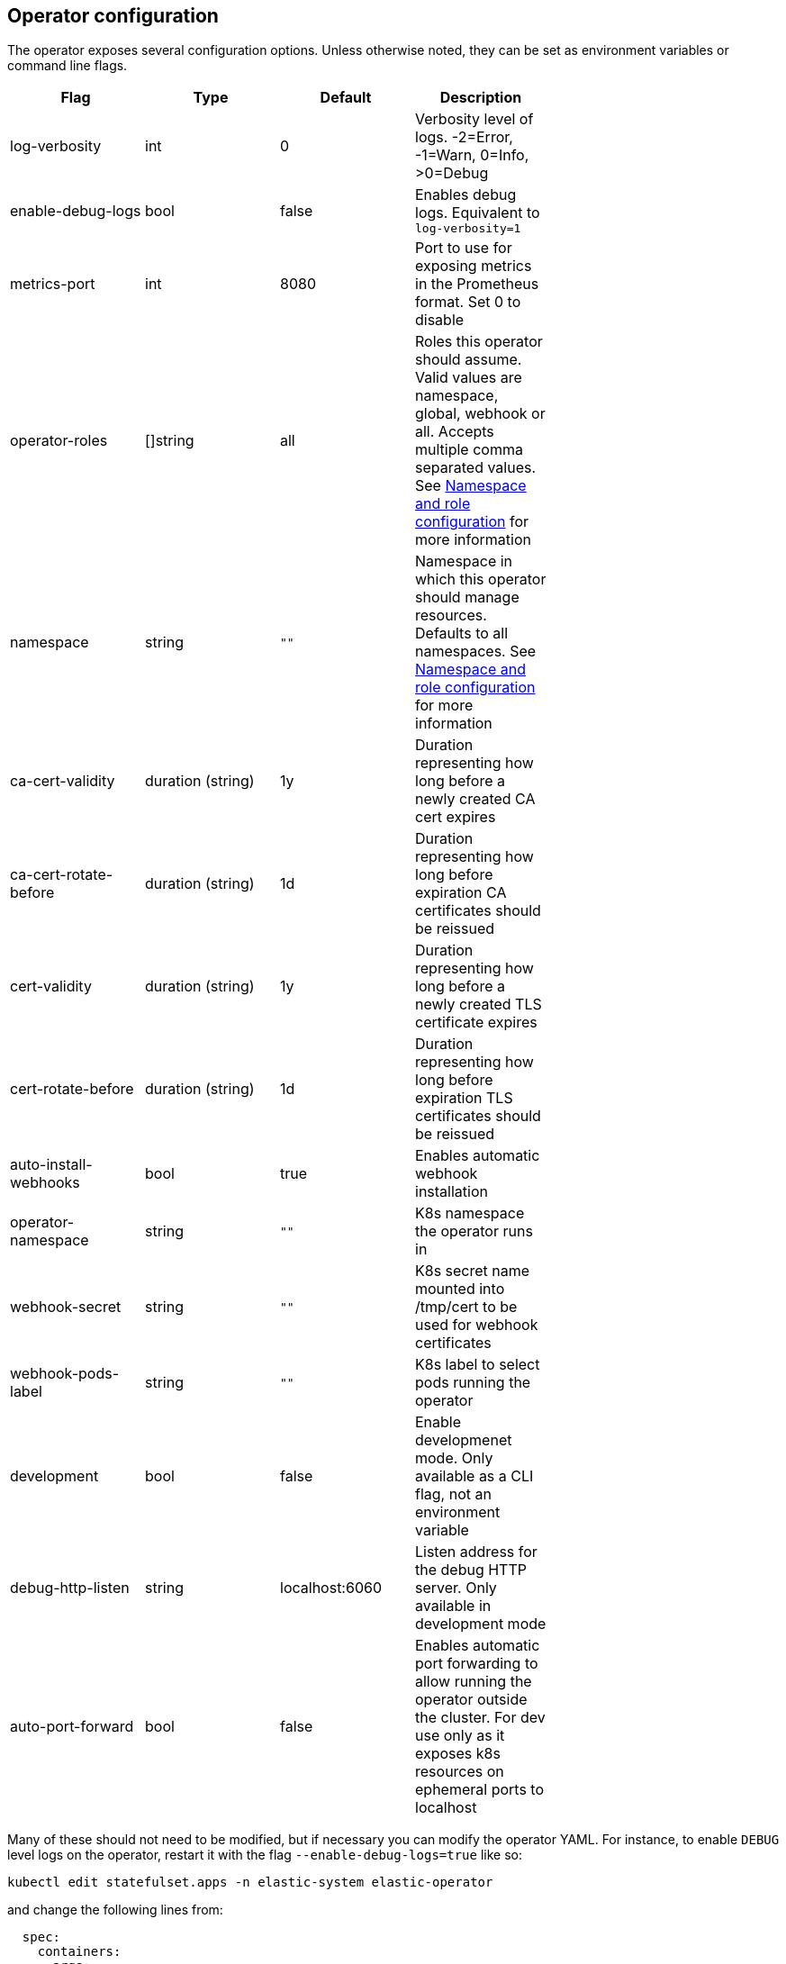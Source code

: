 ifdef::env-github[]
****
link:https://www.elastic.co/guide/en/cloud-on-k8s/master/k8s-operator-config.html[View this document on the Elastic website]
****
endif::[]
[id="{p}-operator-config"]
== Operator configuration

The operator exposes several configuration options. Unless otherwise noted, they can be set as environment variables or command line flags.


[width="70%",valign="middle",halign="center",options="header"]
|==========================
|Flag |Type|Default|Description

|log-verbosity |int |0 |Verbosity level of logs. -2=Error, -1=Warn, 0=Info, >0=Debug
|enable-debug-logs |bool |false |Enables debug logs. Equivalent to `log-verbosity=1`
|metrics-port |int |8080 |Port to use for exposing metrics in the Prometheus format. Set 0 to disable
|operator-roles |[]string |all |Roles this operator should assume. Valid values are namespace, global, webhook or all. Accepts multiple comma separated values. See <<{p}-ns-config>> for more information
|namespace |string |`""` |Namespace in which this operator should manage resources. Defaults to all namespaces. See <<{p}-ns-config>> for more information
|ca-cert-validity |duration (string) |1y |Duration representing how long before a newly created CA cert expires
|ca-cert-rotate-before |duration (string) |1d |Duration representing how long before expiration CA certificates should be reissued
|cert-validity |duration (string) |1y |Duration representing how long before a newly created TLS certificate expires
|cert-rotate-before |duration (string) |1d |Duration representing how long before expiration TLS certificates should be reissued
|auto-install-webhooks |bool |true |Enables automatic webhook installation
|operator-namespace |string |`""` |K8s namespace the operator runs in
|webhook-secret |string |`""` |K8s secret name mounted into /tmp/cert to be used for webhook certificates
|webhook-pods-label |string |`""` |K8s label to select pods running the operator
|development |bool |false |Enable developmenet mode. Only available as a CLI flag, not an environment variable
|debug-http-listen |string |localhost:6060 |Listen address for the debug HTTP server. Only available in development mode
|auto-port-forward |bool |false |Enables automatic port forwarding to allow running the operator outside the cluster. For dev use only as it exposes k8s resources on ephemeral ports to localhost
|==========================


Many of these should not need to be modified, but if necessary you can modify the operator YAML. For instance, to enable `DEBUG` level logs on the operator, restart it with the flag `--enable-debug-logs=true` like so:

[source,sh]
----
kubectl edit statefulset.apps -n elastic-system elastic-operator
----

and change the following lines from:

[source,yaml]
----
  spec:
    containers:
    - args:
      - manager
      - --operator-roles
      - all
      - --enable-debug-logs=false
----

to:

[source,yaml]
----
  spec:
    containers:
    - args:
      - manager
      - --operator-roles
      - all
      - --enable-debug-logs=true
----

[id="{p}-ns-config"]
=== Namespace and role configuration

The `operator-roles` and `namespace` flags have some intricacies that are worth discussing. A fully functioning operator will *require* both `global` and `namespace` roles running in the cluster (though potentially in different operator deployments). That is to say, with `--operator-roles=global,namespace` (or `--operator-roles=all`). If you want to limit the operator to a single namespace, you must set the `namespace` flag as well. For example `--operator-roles=global,namespace --namespace=my-namespace`. To have it listen on the entire cluster, you can simply omit the `namespace` flag.

The global role acts across namespaces and is not related to a specific deployment of the Elastic stack. The global operator deployed cluster-wide is responsible for high-level cross-cluster features (currently, enterprise licenses).
